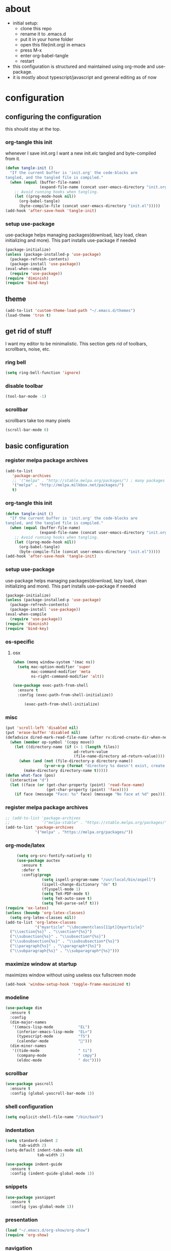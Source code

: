 * about

- initial setup:
  - clone this repo
  - rename it to .emacs.d
  - put it in your home folder
  - open this file(init.org) in emacs
  - press M-x
  - enter org-babel-tangle
  - restart
- this configuration is structured and maintained using org-mode and use-package.
- it is mostly about typescript/javascript and general editing as of now
* configuration
** configuring the configuration
this should stay at the top.
*** org-tangle this init
whenever I save init.org I want a new init.elc tangled and byte-compiled from it.
  #+BEGIN_SRC emacs-lisp :tangle ~/.emacs.d/init.el
    (defun tangle-init ()
      "If the current buffer is 'init.org' the code-blocks are
    tangled, and the tangled file is compiled."
      (when (equal (buffer-file-name)
                   (expand-file-name (concat user-emacs-directory "init.org")))
        ;; Avoid running hooks when tangling.
        (let ((prog-mode-hook nil))
          (org-babel-tangle)
          (byte-compile-file (concat user-emacs-directory "init.el")))))
    (add-hook 'after-save-hook 'tangle-init)
  #+END_SRC
*** setup use-package
    use-package helps managing packages(download, lazy load, clean initializing and more).
    This part installs use-package if needed
    #+BEGIN_SRC emacs-lisp :tangle ~/.emacs.d/init.el
    (package-initialize)
    (unless (package-installed-p 'use-package)
      (package-refresh-contents)
      (package-install 'use-package))
    (eval-when-compile
      (require 'use-package))
    (require 'diminish)
    (require 'bind-key)
    #+END_SRC
** theme
#+BEGIN_SRC emacs-lisp :tangle ~/.emacs.d/init.el
(add-to-list 'custom-theme-load-path "~/.emacs.d/themes")
(load-theme 'tron t)
#+END_SRC

** get rid of stuff

   I want my editor to be minimalistic. This section gets rid of toolbars, scrollbars, noise, etc.

*** ring bell

#+BEGIN_SRC emacs-lisp :tangle ~/.emacs.d/init.el
(setq ring-bell-function 'ignore)
#+END_SRC

*** disable toolbar

#+BEGIN_SRC emacs-lisp :tangle ~/.emacs.d/init.el
(tool-bar-mode -1)
#+END_SRC

*** scrollbar

scrollbars take too many pixels
   #+BEGIN_SRC emacs-lisp :tangle ~/.emacs.d/init.el
(scroll-bar-mode 0)
   #+END_SRC

** basic configuration
*** register melpa package archives
    #+BEGIN_SRC emacs-lisp :tangle ~/.emacs.d/init.el
(add-to-list
   'package-archives
   ;; '("melpa" . "http://stable.melpa.org/packages/") ; many packages won't show if using stable
   '("melpa" . "http://melpa.milkbox.net/packages/")
   t)
    #+END_SRC
*** org-tangle this init
  #+BEGIN_SRC emacs-lisp :tangle ~/.emacs.d/init.el
    (defun tangle-init ()
      "If the current buffer is 'init.org' the code-blocks are
    tangled, and the tangled file is compiled."
      (when (equal (buffer-file-name)
                   (expand-file-name (concat user-emacs-directory "init.org")))
        ;; Avoid running hooks when tangling.
        (let ((prog-mode-hook nil))
          (org-babel-tangle)
          (byte-compile-file (concat user-emacs-directory "init.el")))))
    (add-hook 'after-save-hook 'tangle-init)
  #+END_SRC
*** setup use-package
    use-package helps managing packages(download, lazy load, clean initializing and more).
    This part installs use-package if needed
    #+BEGIN_SRC emacs-lisp :tangle ~/.emacs.d/init.el
    (package-initialize)
    (unless (package-installed-p 'use-package)
      (package-refresh-contents)
      (package-install 'use-package))
    (eval-when-compile
      (require 'use-package))
    (require 'diminish)
    (require 'bind-key)
    #+END_SRC
*** os-specific
**** osx
#+BEGIN_SRC emacs-lisp :tangle ~/.emacs.d/init.el
(when (memq window-system '(mac ns))
  (setq mac-option-modifier 'super
        mac-command-modifier 'meta
        ns-right-command-modifier 'alt))

(use-package exec-path-from-shell
  :ensure t
  :config (exec-path-from-shell-initialize))

     (exec-path-from-shell-initialize)
#+END_SRC
*** misc

    #+BEGIN_SRC emacs-lisp :tangle ~/.emacs.d/init.el
      (put 'scroll-left 'disabled nil)
      (put 'erase-buffer 'disabled nil)
      (defadvice dired-mark-read-file-name (after rv:dired-create-dir-when-needed (prompt dir op-symbol arg files &optional default) activate)
        (when (member op-symbol '(copy move))
          (let ((directory-name (if (< 1 (length files))
                                    ad-return-value
                                    (file-name-directory ad-return-value))))
            (when (and (not (file-directory-p directory-name))
                       (y-or-n-p (format "directory %s doesn't exist, create it?" directory-name)))
              (make-directory directory-name t)))))
      (defun what-face (pos)
        (interactive "d")
        (let ((face (or (get-char-property (point) 'read-face-name)
                        (get-char-property (point) 'face))))
          (if face (message "Face: %s" face) (message "No face at %d" pos))))
    #+END_SRC
*** register melpa package archives
    #+BEGIN_SRC emacs-lisp :tangle ~/.emacs.d/init.el
;; (add-to-list 'package-archives
;;              '("melpa-stable" . "https://stable.melpa.org/packages/"))
(add-to-list 'package-archives
             '("melpa" . "https://melpa.org/packages/"))
    #+END_SRC
*** org-mode/latex
   #+BEGIN_SRC emacs-lisp :tangle ~/.emacs.d/init.el
     (setq org-src-fontify-natively t)
     (use-package auctex
       :ensure t
       :defer t
       :config(progn
                (setq ispell-program-name "/usr/local/bin/aspell")
                (ispell-change-dictionary "de" t)
                (flyspell-mode 1)
                (setq TeX-PDF-mode t)
                (setq TeX-auto-save t)
                (setq TeX-parse-self t)))
(require 'ox-latex)
(unless (boundp 'org-latex-classes)
  (setq org-latex-classes nil))
(add-to-list 'org-latex-classes
             '("myarticle" "\\documentclass[11pt]{myarticle}"
  ("\\section{%s}" . "\\section*{%s}")
  ("\\subsection{%s}" . "\\subsection*{%s}")
  ("\\subsubsection{%s}" . "\\subsubsection*{%s}")
  ("\\paragraph{%s}" . "\\paragraph*{%s}")
  ("\\subparagraph{%s}" . "\\subparagraph*{%s}")))
   #+END_SRC
*** maximize window at startup
maximizes window without using useless osx fullscreen mode
   #+BEGIN_SRC emacs-lisp :tangle ~/.emacs.d/init.el
(add-hook 'window-setup-hook 'toggle-frame-maximized t)
   #+END_SRC
*** modeline
   #+BEGIN_SRC emacs-lisp :tangle ~/.emacs.d/init.el
     (use-package dim
       :ensure t
       :config
       (dim-major-names
        '((emacs-lisp-mode           "EL")
          (inferior-emacs-lisp-mode  "EL>")
          (typescript-mode           "TS")
          (calendar-mode             "📆")))
       (dim-minor-names
        '((tide-mode                 " ti")
          (company-mode              " cmpy")
          (eldoc-mode                " doc"))))
   #+END_SRC
*** scrollbar
   #+BEGIN_SRC emacs-lisp :tangle ~/.emacs.d/init.el
(use-package yascroll
  :ensure t
  :config (global-yascroll-bar-mode 1))
   #+END_SRC
*** shell configuration
   #+BEGIN_SRC emacs-lisp :tangle ~/.emacs.d/init.el
(setq explicit-shell-file-name "/bin/bash")
   #+END_SRC
*** indentation
   #+BEGIN_SRC emacs-lisp :tangle ~/.emacs.d/init.el
     (setq standard-indent 2
           tab-width 2)
     (setq-default indent-tabs-mode nil
                   tab-width 2)

     (use-package indent-guide
       :ensure t
       :config (indent-guide-global-mode 1))
   #+END_SRC
*** snippets

   #+BEGIN_SRC emacs-lisp :tangle ~/.emacs.d/init.el
     (use-package yasnippet
       :ensure t
       :config (yas-global-mode 1))
   #+END_SRC
*** presentation

#+BEGIN_SRC emacs-lisp :tangle ~/.emacs.d/init.el
(load "~/.emacs.d/org-show/org-show")
(require 'org-show)
#+END_SRC

*** navigation
   #+BEGIN_SRC emacs-lisp :tangle ~/.emacs.d/init.el
     (use-package ace-jump-mode
       :ensure t
       :bind (("C-ü" . ace-jump-mode)
              ("<f9>" . ace-jump-mode)
              ("<f12>" . ace-jump-mode)
              ("<f8>" . ace-jump-char-mode)))
     (use-package ace-window
       :ensure t
       :bind (("M-ü" . ace-window)
              ("A-ü" . ace-window)))
     (use-package helm
       :ensure t)

     (use-package helm-ag
       :ensure t
       :bind (("M-ö" . helm-ag)))
     (use-package ido
       :ensure t
       :config (ido-mode 1))

     (use-package ido-vertical-mode
       :ensure t
       :config
       (setq ido-vertical-define-keys 'C-n-and-C-p-only)
       (ido-vertical-mode 1))

     (use-package smex
       :ensure t
       :config (global-set-key (kbd "M-x") 'smex))

   #+END_SRC

*** autocompletion

   #+BEGIN_SRC emacs-lisp :tangle ~/.emacs.d/init.el
(use-package hippie-exp
  :ensure t
  :defer t
  :bind (("M-ä" . hippie-expand)))
   #+END_SRC
*** whitespace
   #+BEGIN_SRC emacs-lisp :tangle ~/.emacs.d/init.el
(add-hook 'before-save-hook 'delete-trailing-whitespace)
   #+END_SRC
*** git porcelain
   #+BEGIN_SRC emacs-lisp :tangle ~/.emacs.d/init.el

(use-package magit-gitflow
  :ensure t)

(use-package magit
  :ensure t
  :config
  (add-hook 'magit-mode-hook 'turn-on-magit-gitflow))

   #+END_SRC
*** backup
   #+BEGIN_SRC emacs-lisp :tangle ~/.emacs.d/init.el
     (setq backup-directory-alist `(("." . "~/.saves"))
           backup-by-copying t)
   #+END_SRC
*** epub
   #+BEGIN_SRC emacs-lisp :tangle ~/.emacs.d/init.el
     (use-package nov
       :ensure t
     )
   #+END_SRC
*** emacs documentation
    #+BEGIN_SRC emacs-lisp :tangle ~/.emacs.d/init.el
(use-package which-key
  :ensure t
  :config
    (which-key-mode))
   #+END_SRC

*** keysettings

#+BEGIN_SRC emacs-lisp :tangle ~/.emacs.d/init.el
  (defun overwrite-keys (keypairs)
    (dolist (keypair keypairs)
      (let ((old-key (car keypair))
            (new-key (cdr keypair)))
        (global-set-key (kbd old-key) nil)
        (define-key key-translation-map (kbd old-key) (kbd new-key)))))

  ;; mappings for osx-alt
  (overwrite-keys '(("s-5" . "[")
                    ("s-6" . "]")
                    ("s-7" . "|")
                    ("s-S-7" . "\\")
                    ("s-8" . "{")
                    ("s-9" . "}")
                    ("s-l" . "@")
                    ("s-/" . "\\")
                    ("s-n" . "~")))

  (global-set-key (kbd "<s-up>") 'windmove-up)
  (global-set-key (kbd "<s-left>") 'windmove-left)
  (global-set-key (kbd "<s-down>") 'windmove-down)
  (global-set-key (kbd "<s-right>") 'windmove-right)

  (overwrite-keys '(("ö" . ";")
                    ("ä" . ":")
                    (";" . "Ö")
                    (":" . "Ä")
                    ("Ö" . "ö")
                    ("Ä" . "ä")
                    ("#" . "'")
                    ("'" . "#")))

  (use-package key-chord
    :ensure t
    :config
    (key-chord-mode t)
    (key-chord-define-global "ff" 'find-file)
    (key-chord-define-global "55" (lambda () (interactive) (insert "/")))
    (key-chord-define-global "z7" (lambda () (interactive) (insert "/")))
    (key-chord-define-global "66" (lambda () (interactive) (insert "&")))
    (key-chord-define-global "77" (lambda () (interactive) (insert "]")))
    (key-chord-define-global "88" (lambda () (interactive) (insert ")")))
    (key-chord-define-global "99" (lambda () (interactive) (insert "}"))))

  (when (memq window-system '(mac ns))
    (overwrite-keys '(("§" . "&")
                      ("6" . "6")
                      ("&" . "/")
                      ("/" . "[")
                      ("9" . "9")
                      (")" . "{")
                      ("ß" . "?")
                      ("?" . "ß"))))

  (global-set-key (kbd "C-^") 'toggle-frame-maximized)


#+END_SRC

*** flycheck
   #+BEGIN_SRC emacs-lisp :tangle ~/.emacs.d/init.el
(use-package flycheck
  :ensure t
  :config
  (progn
    (flycheck-add-mode 'javascript-eslint 'web-mode)
    (flycheck-add-mode 'javascript-eslint 'js2-mode)
    (flycheck-add-mode 'typescript-tslint 'typescript-mode)
    (setq-default flycheck-disabled-checkers
                  (append flycheck-disabled-checkers
                          '(javascript-jshint))

                  flycheck-disabled-checkers
                  (append flycheck-disabled-checkers
                          '(json-jsonlist))

                  ;; flycheck-disabled-checkers
                  ;; (append flycheck-disabled-checkers
                  ;;         '(typescript-tide))

                  flycheck-temp-prefix ".flycheck")
    (global-flycheck-mode 1)))

   #+END_SRC
*** yasnippet
#+BEGIN_SRC emacs-lisp :tangle ~/.emacs.d/init.el
(use-package yasnippet
:ensure t
:config
(yas-global-mode 1))

#+END_SRC

*** presentation
based on orgmode, pandoc, revealjs
- =init-presentation= creates empty project
- =compile-presentation= uses org-tangle and pandoc to create project(maybe not tangle but custom pandoc template)
#+BEGIN_SRC emacs-lisp :tangle ~/.emacs.d/init.el
(defun init-presentation ()
  (interactive)
  (shell-command "wget https://github.com/hakimel/reveal.js/archive/master.tar.gz")
  (shell-command "tar -xzvf master.tar.gz")
  (shell-command "Mv reveal.js-master reveal.js"))
(use-package ox-pandoc
  :ensure t)
(require 'ox-pandoc)
(require 'org)
#+END_SRC
*** org languages


#+BEGIN_SRC emacs-lisp :tangle ~/.emacs.d/init.el
  (org-babel-do-load-languages
   'org-babel-load-languages
   '(
     (awk . t)
     (calc .t)
     (C . t)
     (emacs-lisp . t)
     (haskell . t)
     (gnuplot . t)
     (latex . t)
     ;;(ledger . t)
     (js . t)
     (haskell . t)
     (perl . t)
     (python . t)
     ;; (gnuplot . t)
     (sh . t)))
#+END_SRC



*** 1984
I want to track what I'm doing and when.
This adds an entry in a csv file for every saved file
#+BEGIN_SRC emacs-lisp :tangle ~/.emacs.d/init.el
(defun make-1984-entry ()
  (interactive)
  (let* (
;; (description (read-string "What are you doing(no commata):"))
       (current-date (calendar-current-date))
       (current-year (nth 2 current-date))
       (current-month (car current-date))
       (current-day (nth 1 current-date))
       (output-directory (format "~/.emacs.d/1984/%d/%d" current-year current-month current-day)))
  (make-directory output-directory t)
  (shell-command (format "echo \"%s,%s\" >> %s/%s.csv"
;;                         description
                         (current-time-string)
                         buffer-file-name
                         output-directory
                         current-day))))

(add-hook 'after-save-hook 'make-1984-entry)
#+END_SRC

** programming
*** haskell
   #+BEGIN_SRC emacs-lisp :tangle ~/.emacs.d/init.el
     ;; (use-package haskell-mode
     ;;   :ensure t
     ;;   :mode "\\.hs$"
     ;;   :config
     ;;     (add-hook 'haskell-mode-hook 'prettify-symbols-mode)
     ;;     (add-hook 'haskell-mode-hook
     ;;               (lambda ()
     ;;                 (push '("<=" . ?≤) prettify-symbols-alist)
     ;;                 (push '("->" . ?→) prettify-symbols-alist)
     ;;                 (push '(">=" . ?≥) prettify-symbols-alist)
     ;;                 (push '("!=" . ?≠) prettify-symbols-alist))))
   #+END_SRC
*** elisp
   #+BEGIN_SRC emacs-lisp :tangle ~/.emacs.d/init.el
     (defconst lisp--prettify-symbols-alist
       '(("lambda"  . ?λ)))

          (add-hook 'emacs-lisp-mode-hook
                    '(lambda () (progn
                                  (prettify-symbols-mode t)
                                  (show-paren-mode t)
                                  (electric-pair-mode t))))

          (use-package rainbow-delimiters
            :ensure t
            :init
              (add-hook 'emacs-lisp-mode-hook 'rainbow-delimiters-mode))
   #+END_SRC
*** web(html, css)
   #+BEGIN_SRC emacs-lisp :tangle ~/.emacs.d/init.el
     (use-package web-mode
       :ensure t
       :mode ("\\.html\\'"  "\\.css\\'" "\\.tsx\\'" "\\.jsx\\'")
       :interpreter "web"
       :config
       (setq web-mode-enable-auto-quoting nil
             web-mode-enable-current-element-highlight t
             web-mode-markup-indent-offset 2))

     (use-package emmet-mode
       :ensure t
       :commands (emmet-mode)
       :init
         (add-hook 'web-mode-hook #'emmet-mode)
       :config (when (and (stringp buffer-file-name)
                      (string-match "\\.css\\'" buffer-file-name))
                 (setq emmet-use-css-transform t)))


   #+END_SRC
*** python
   #+BEGIN_SRC emacs-lisp :tangle ~/.emacs.d/init.el
     (use-package company-jedi
       :ensure t
       :config
       (defun my/python-mode-hook ()
         (add-to-list 'company-backends 'company-jedi))

       (add-hook 'python-mode-hook 'my/python-mode-hook))

   #+END_SRC
*** javascript
   #+BEGIN_SRC emacs-lisp :tangle ~/.emacs.d/init.el
     (use-package js2-mode
       :ensure t
       :defer 1
       :mode "\\.js$"
       :config
         (add-hook 'js2-mode-hook 'prettify-symbols-mode)
         (add-hook 'js2-mode-hook
                   (lambda ()
                     'prettify-symbols-mode
                     (push '("<=" . ?≤) prettify-symbols-alist)
                     (push '(">=" . ?≥) prettify-symbols-alist)
                     (push '("=>" . ?⟹) prettify-symbols-alist)
                     (push '("!==" . ?≠) prettify-symbols-alist)))
         (font-lock-add-keywords 'js2-mode
                                 '(("require" . font-lock-keyword-face)))
         (setq
          js-indent-level 2
          js2-basic-offset 2
          js2-bounce-indent-p t
          js2-strict-missing-semi-warning nil
          js2-concat-multiline-strings nil
          js2-include-node-externs t
          js2-skip-preprocessor-directives t
          js2-strict-inconsistent-return-warning nil))

     (use-package indium
       :ensure t)

   #+END_SRC
*** typescript
   #+BEGIN_SRC emacs-lisp :tangle ~/.emacs.d/init.el
(defun is-current-line-end-of-function ()
    "returns nil if current line is end of a function expression"
    (string-match-p ")\\(: [^ ]*\\)?\\ \\(=> \\)?{" (thing-at-point 'line t)))

     (use-package tide
       :ensure t
       :defer 1
       :bind (("C-c <up>" . tide-jump-to-definition))
       :config
       (progn
         (add-hook 'typescript-mode-hook #'setup-tide-mode)
         (add-hook 'js2-mode-hook #'setup-tide-mode)
         (flycheck-add-next-checker 'typescript-tide '(t . typescript-tslint) 'append)
         (setq tide-format-options '(
                                 :insertSpaceAfterFunctionKeywordForAnonymousFunctions t
                                 :placeOpenBraceOnNewLineForFunctions nil))))

     (use-package typescript-mode
       :ensure t
       :mode "\\.ts$"
       :config
       (setq typescript-indent-level 2)
       (add-hook 'typescript-mode-hook 'prettify-symbols-mode)
       (add-hook 'typescript-mode-hook
                 (lambda ()
                   'prettify-symbols-mode
                   (push '("<=" . ?≤) prettify-symbols-alist)
                   (push '(">=" . ?≥) prettify-symbols-alist)
                   (push '("=>" . ?⟹) prettify-symbols-alist)
                   (push '("!==" . ?≠) prettify-symbols-alist)))
       (defun typescript--proper-indentation (parse-status)
         "Overwriting original function in order to fix multiparam/newline indentation"
         (save-excursion
           (back-to-indentation)
           (cond ((nth 4 parse-status)
                  (typescript--get-c-offset 'c (nth 8 parse-status)))
                 ((nth 8 parse-status) 0) ; inside string
                 ((typescript--ctrl-statement-indentation))
                 ((eq (char-after) ?#) 0)
                 ((save-excursion (typescript--beginning-of-macro)) 4)
                 ((nth 1 parse-status)
                  (let ((same-indent-p (looking-at
                                        "[]})]\\|\\_<case\\_>\\|\\_<default\\_>"))
                        (continued-expr-p (typescript--continued-expression-p)))
                    (goto-char (nth 1 parse-status))
                    (if (looking-at "[({[]\\s-*\\(/[/*]\\|$\\)")
                        (progn
                          (skip-syntax-backward " ")
                          (when (eq (char-before) ?\)) (backward-list))


                          (if (is-current-line-end-of-function)
                              (unless (string-match-p "[(]" (thing-at-point 'line t))
                              (condition-case nil
                                  (re-search-backward "[(]")
                                (error nil))))

                          (back-to-indentation)
                          (cond (same-indent-p
                                 (current-column))
                                (continued-expr-p
                                 (+ (current-column) (* 2 typescript-indent-level)
                                    typescript-expr-indent-offset))
                                (t
                                 (+ (current-column) typescript-indent-level))))
                      (unless same-indent-p
                        (forward-char)
                        (skip-chars-forward " \t"))
                      (current-column))))
                 ((typescript--continued-expression-p)
                  (+ typescript-indent-level typescript-expr-indent-offset))
                 (t 0)))))
     (defun setup-tide-mode()
       (interactive)
       (tide-setup)
         ;; (flycheck-mode +1)
         ;; (setq flycheck-check-syntax-automatically '(save mode-enabled))
         (eldoc-mode +1)
         (tide-hl-identifier-mode +1)
         (company-mode +1))
     (defun next-import ()
       (condition-case nil
           (progn
             (re-search-forward "^import.*from.*$")
             (move-beginning-of-line 1))
         (error
          (goto-char (point-max)))))

     (defun import-start-key ()
       (search-forward "'" nil nil)
       ;; find  a better way to return nil
       (quote nil))

     (defun import-sort ()
         "Typescript/ES6 import sort"
         (interactive)
         (save-excursion
           (goto-char (point-min))
           (next-import)
               (sort-subr nil 'next-import 'end-of-line 'import-start-key 'import-start-key)))
   #+END_SRC





   #+BEGIN_SRC emacs-lisp :tangle ~/.emacs.d/init.el

   #+END_SRC
